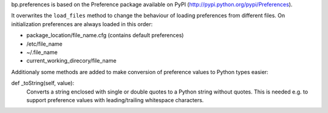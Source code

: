 bp.preferences is based on the Preference package available on PyPI (http://pypi.python.org/pypi/Preferences).

It overwrites the ``load_files`` method to change the behaviour of loading preferences from different files. On initialization preferences are always loaded in this order:

-   package_location/file_name.cfg  (contains default preferences)
-   /etc/file_name
-   ~/.file_name
-   current_working_direcory/file_name

Additionaly some methods are added to make conversion of preference values to Python types easier:

def _toString(self, value):
    Converts a string enclosed with single or double quotes to a Python string without quotes. This is needed e.g. to support preference values with leading/trailing whitespace characters.

